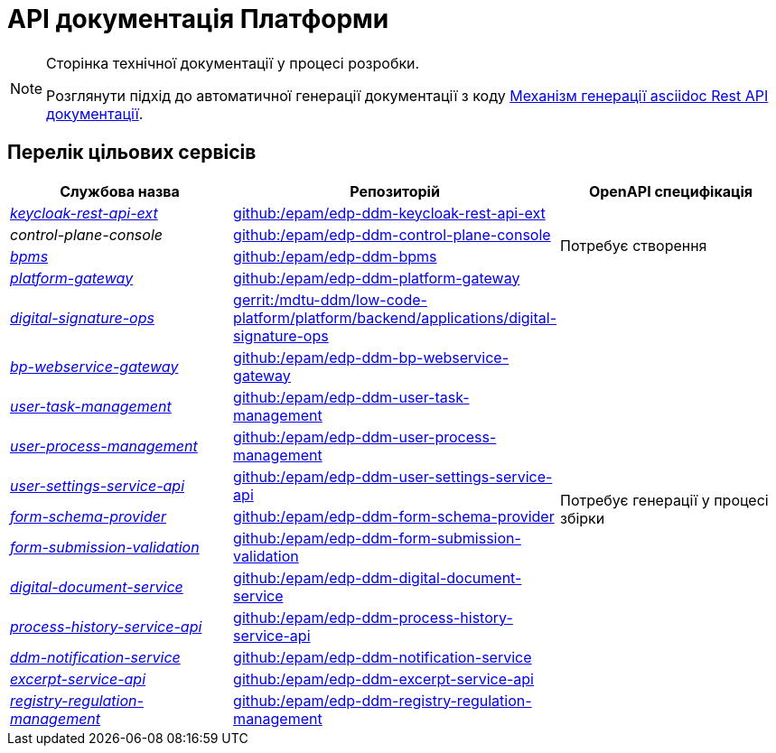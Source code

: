 = API документація Платформи

[NOTE]
--
Сторінка технічної документації у процесі розробки.

Розглянути підхід до автоматичної генерації документації з коду xref:arch:architecture-workspace/documentation-templates/services/low-code-platform-maven-tiles/summary.adoc[Механізм генерації asciidoc Rest API документації].
--

== Перелік цільових сервісів

|===
|Службова назва|Репозиторій|OpenAPI специфікація

|xref:architecture/platform-api/services/keycloak-rest-api-ext.adoc[_keycloak-rest-api-ext_]
|https://github.com/epam/edp-ddm-keycloak-rest-api-ext[github:/epam/edp-ddm-keycloak-rest-api-ext]
.4+|Потребує створення

|_control-plane-console_
|https://github.com/epam/edp-ddm-control-plane-console[github:/epam/edp-ddm-control-plane-console]

|xref:architecture/platform-api/services/bpms.adoc[_bpms_]
|https://github.com/epam/edp-ddm-bpms[github:/epam/edp-ddm-bpms]

|xref:architecture/platform-api/services/platform-gateway.adoc[_platform-gateway_]
|https://github.com/epam/edp-ddm-platform-gateway[github:/epam/edp-ddm-platform-gateway]

|xref:architecture/platform-api/services/digital-signature-ops.adoc[_digital-signature-ops_]
|https://gerrit-mdtu-ddm-edp-cicd.apps.cicd2.mdtu-ddm.projects.epam.com/admin/repos/mdtu-ddm/low-code-platform/platform/backend/applications/digital-signature-ops[gerrit:/mdtu-ddm/low-code-platform/platform/backend/applications/digital-signature-ops]
.12+|Потребує генерації у процесі збірки

|xref:architecture/platform-api/services/bp-webservice-gateway.adoc[_bp-webservice-gateway_]
|https://github.com/epam/edp-ddm-bp-webservice-gateway[github:/epam/edp-ddm-bp-webservice-gateway]

|xref:architecture/platform-api/services/user-task-management.adoc[_user-task-management_]
|https://github.com/epam/edp-ddm-user-task-management[github:/epam/edp-ddm-user-task-management]

|xref:architecture/platform-api/services/user-process-management.adoc[_user-process-management_]
|https://github.com/epam/edp-ddm-user-process-management[github:/epam/edp-ddm-user-process-management]

|xref:architecture/platform-api/services/user-settings-service-api.adoc[_user-settings-service-api_]
|https://github.com/epam/edp-ddm-user-settings-service-api[github:/epam/edp-ddm-user-settings-service-api]

|xref:architecture/platform-api/services/form-schema-provider.adoc[_form-schema-provider_]
|https://github.com/epam/edp-ddm-form-schema-provider[github:/epam/edp-ddm-form-schema-provider]

|xref:architecture/platform-api/services/form-submission-validation.adoc[_form-submission-validation_]
|https://github.com/epam/edp-ddm-form-submission-validation[github:/epam/edp-ddm-form-submission-validation]

|xref:architecture/platform-api/services/digital-document-service.adoc[_digital-document-service_]
|https://github.com/epam/edp-ddm-digital-document-service[github:/epam/edp-ddm-digital-document-service]

|xref:architecture/platform-api/services/process-history-service-api.adoc[_process-history-service-api_]
|https://github.com/epam/edp-ddm-process-history-service-api[github:/epam/edp-ddm-process-history-service-api]

|xref:architecture/platform-api/services/ddm-notification-service.adoc[_ddm-notification-service_]
|https://github.com/epam/edp-ddm-notification-service[github:/epam/edp-ddm-notification-service]

|xref:architecture/platform-api/services/excerpt-service-api.adoc[_excerpt-service-api_]
|https://github.com/epam/edp-ddm-excerpt-service-api[github:/epam/edp-ddm-excerpt-service-api]

|xref:architecture/platform-api/services/registry-regulation-management.adoc[_registry-regulation-management_]
|https://github.com/epam/edp-ddm-registry-regulation-management[github:/epam/edp-ddm-registry-regulation-management]

|===